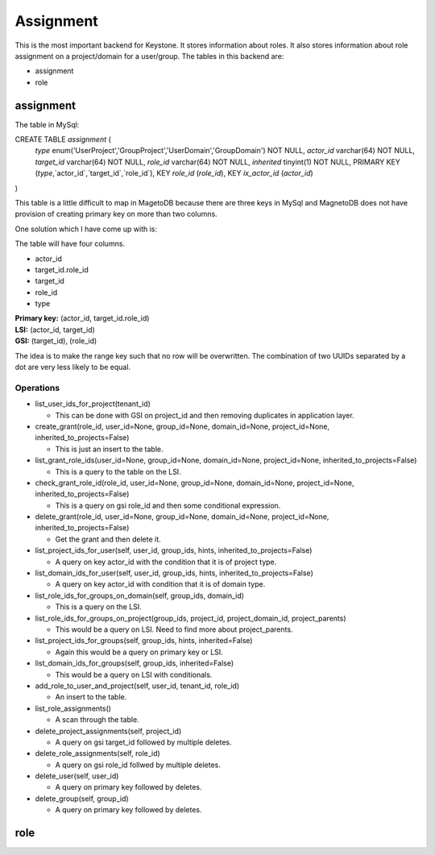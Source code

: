 ==========
Assignment
==========

This is the most important backend for Keystone. It stores information about
roles. It also stores information about role assignment on a project/domain for
a user/group. The tables in this backend are:

* assignment
* role

assignment
==========

The table in MySql:

CREATE TABLE `assignment` (
  `type` enum('UserProject','GroupProject','UserDomain','GroupDomain') NOT NULL,
  `actor_id` varchar(64) NOT NULL,
  `target_id` varchar(64) NOT NULL,
  `role_id` varchar(64) NOT NULL,
  `inherited` tinyint(1) NOT NULL,
  PRIMARY KEY (`type`,`actor_id`,`target_id`,`role_id`),
  KEY `role_id` (`role_id`),
  KEY `ix_actor_id` (`actor_id`)
)

This table is a little difficult to map in MagetoDB because there are three
keys in MySql and MagnetoDB does not have provision of creating primary key on
more than two columns.

One solution which I have come up with is:

The table will have four columns.

* actor_id
* target_id.role_id
* target_id
* role_id
* type


| **Primary key:** (actor_id, target_id.role_id)
| **LSI:** (actor_id, target_id)
| **GSI:** (target_id), (role_id)


The idea is to make the range key such that no row will be overwritten. The
combination of two UUIDs separated by a dot are very less likely to be equal.

Operations
----------

* list_user_ids_for_project(tenant_id)

  - This can be done with GSI on project_id and then removing duplicates in
    application layer.

* create_grant(role_id, user_id=None, group_id=None, domain_id=None, project_id=None, inherited_to_projects=False)

  - This is just an insert to the table.

* list_grant_role_ids(user_id=None, group_id=None, domain_id=None, project_id=None, inherited_to_projects=False)

  - This is a query to the table on the LSI.

* check_grant_role_id(role_id, user_id=None, group_id=None, domain_id=None, project_id=None, inherited_to_projects=False)

  - This is a query on gsi role_id and then some conditional expression.
    
* delete_grant(role_id, user_id=None, group_id=None, domain_id=None, project_id=None, inherited_to_projects=False)

  - Get the grant and then delete it.

* list_project_ids_for_user(self, user_id, group_ids, hints, inherited_to_projects=False)

  - A query on key actor_id with the condition that it is of project type.

* list_domain_ids_for_user(self, user_id, group_ids, hints, inherited_to_projects=False)

  - A query on key actor_id with condition that it is of domain type.

* list_role_ids_for_groups_on_domain(self, group_ids, domain_id)

  - This is a query on the LSI.

* list_role_ids_for_groups_on_project(group_ids, project_id, project_domain_id, project_parents)

  - This would be a query on LSI. Need to find more about project_parents.

* list_project_ids_for_groups(self, group_ids, hints, inherited=False)

  - Again this would be a query on primary key or LSI.

* list_domain_ids_for_groups(self, group_ids, inherited=False)

  - This would be a query on LSI with conditionals.

* add_role_to_user_and_project(self, user_id, tenant_id, role_id)

  - An insert to the table.

* list_role_assignments()

  - A scan through the table.

* delete_project_assignments(self, project_id)

  - A query on gsi target_id followed by multiple deletes.

* delete_role_assignments(self, role_id)

  - A query on gsi role_id follwed by multiple deletes.

* delete_user(self, user_id)

  - A query on primary key followed by deletes.

* delete_group(self, group_id)

  - A query on primary key followed by deletes.

role
====
